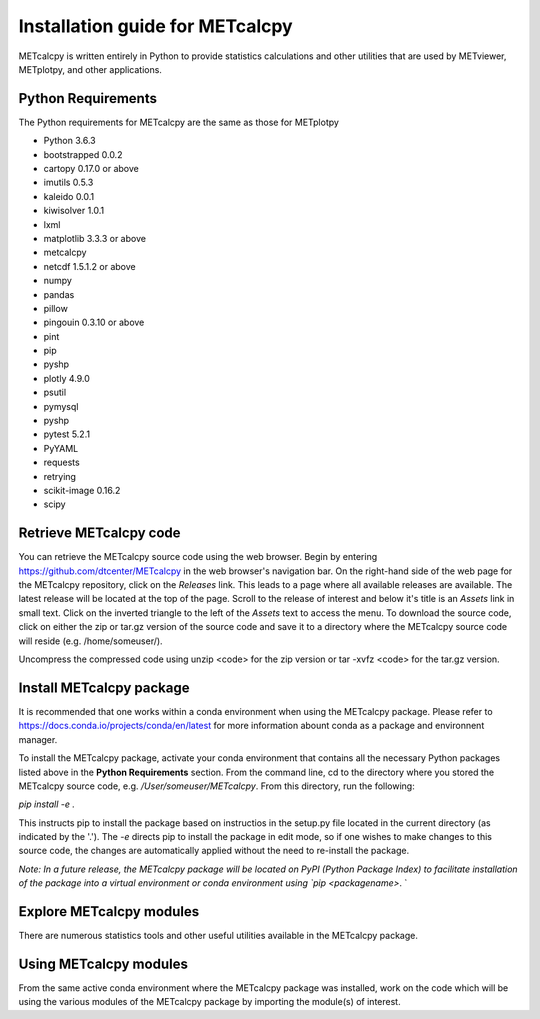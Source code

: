 Installation guide for METcalcpy
===========================================

METcalcpy is written entirely in Python to provide statistics calculations and other utilities that
are used by METviewer, METplotpy, and other applications.

Python Requirements
~~~~~~~~~~~~~~~~~~~

The Python requirements for METcalcpy are the same as those for METplotpy

* Python 3.6.3

* bootstrapped 0.0.2 

* cartopy 0.17.0 or above

* imutils 0.5.3

* kaleido 0.0.1

* kiwisolver 1.0.1

* lxml

* matplotlib 3.3.3 or above

* metcalcpy 

* netcdf 1.5.1.2 or above 

* numpy

* pandas

* pillow

* pingouin 0.3.10 or above

* pint
 
* pip

* pyshp

* plotly 4.9.0

* psutil

* pymysql

* pyshp

* pytest 5.2.1

* PyYAML

* requests

* retrying

* scikit-image 0.16.2

* scipy


Retrieve METcalcpy code
~~~~~~~~~~~~~~~~~~~~~~~

You can retrieve the METcalcpy source code using the web browser. Begin by entering
https://github.com/dtcenter/METcalcpy in
the web browser's navigation bar.  On the right-hand side of the web page for the METcalcpy repository, click on 
the `Releases` link.  This leads to a page where all available releases are available.  The latest release will be
located at the top of the page.  Scroll to the release of interest and below it's title is an `Assets` link in small
text.  Click on the inverted triangle to the left of the `Assets` text to access the menu. To download the source code,
click on either the zip or tar.gz version of the source code and save it to a directory where the METcalcpy source code
will reside (e.g. /home/someuser/).

Uncompress the compressed code using unzip <code> for the zip version or tar -xvfz <code> for the tar.gz version.

Install METcalcpy package
~~~~~~~~~~~~~~~~~~~~~~~~~

It is recommended that one works within a conda environment when using the METcalcpy package.  Please refer to 
https://docs.conda.io/projects/conda/en/latest for more information abount conda as a package and environnent
manager. 

To install the METcalcpy package, activate your conda environment that contains all the necessary Python packages
listed above in the **Python Requirements** section.  From the command line, cd to the directory where you stored the
METcalcpy source code, e.g. `/User/someuser/METcalcpy`.  From this directory, run the following:

`pip install -e .`

This instructs pip to install the package based on instructios in the setup.py file located in the current directory
(as indicated by the '.').  The `-e` directs pip to install the package in edit mode, so if one wishes to make changes
to this source code, the changes are automatically applied without the need to re-install the package.



`Note: In a future release, the METcalcpy package will be located on PyPI (Python Package Index) to facilitate
installation of the package into a virtual environment or conda environment using `pip <packagename>`.  `


Explore METcalcpy modules
~~~~~~~~~~~~~~~~~~~~~~~~~

There are numerous statistics tools and other useful utilities available in the METcalcpy package.


Using METcalcpy modules
~~~~~~~~~~~~~~~~~~~~~~~

From the same active conda environment where the METcalcpy package was installed, work on the code which will be using
the various modules of the METcalcpy package by importing the module(s) of interest.










